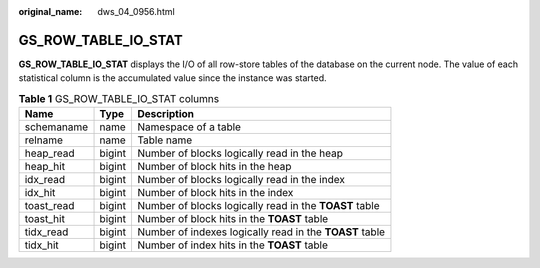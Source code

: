 :original_name: dws_04_0956.html

.. _dws_04_0956:

GS_ROW_TABLE_IO_STAT
====================

**GS_ROW_TABLE_IO_STAT** displays the I/O of all row-store tables of the database on the current node. The value of each statistical column is the accumulated value since the instance was started.

.. table:: **Table 1** GS_ROW_TABLE_IO_STAT columns

   +------------+--------+---------------------------------------------------------+
   | Name       | Type   | Description                                             |
   +============+========+=========================================================+
   | schemaname | name   | Namespace of a table                                    |
   +------------+--------+---------------------------------------------------------+
   | relname    | name   | Table name                                              |
   +------------+--------+---------------------------------------------------------+
   | heap_read  | bigint | Number of blocks logically read in the heap             |
   +------------+--------+---------------------------------------------------------+
   | heap_hit   | bigint | Number of block hits in the heap                        |
   +------------+--------+---------------------------------------------------------+
   | idx_read   | bigint | Number of blocks logically read in the index            |
   +------------+--------+---------------------------------------------------------+
   | idx_hit    | bigint | Number of block hits in the index                       |
   +------------+--------+---------------------------------------------------------+
   | toast_read | bigint | Number of blocks logically read in the **TOAST** table  |
   +------------+--------+---------------------------------------------------------+
   | toast_hit  | bigint | Number of block hits in the **TOAST** table             |
   +------------+--------+---------------------------------------------------------+
   | tidx_read  | bigint | Number of indexes logically read in the **TOAST** table |
   +------------+--------+---------------------------------------------------------+
   | tidx_hit   | bigint | Number of index hits in the **TOAST** table             |
   +------------+--------+---------------------------------------------------------+
